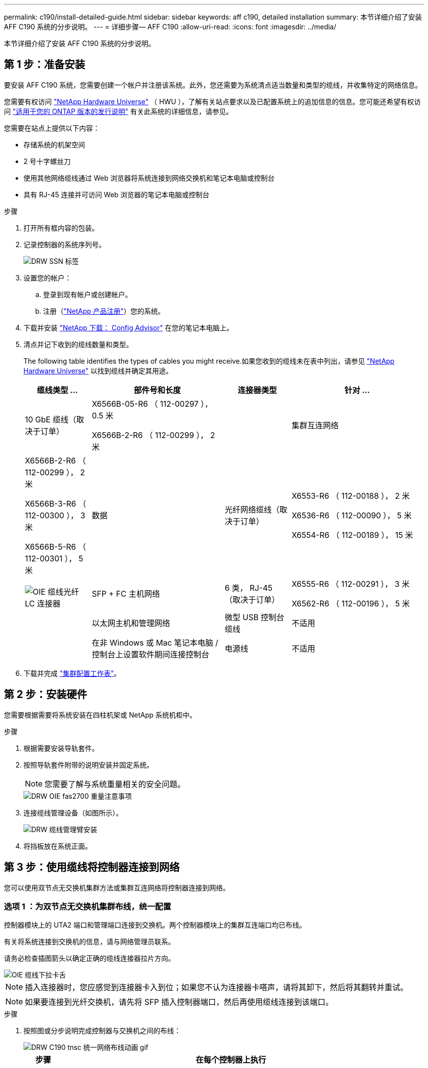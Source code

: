 ---
permalink: c190/install-detailed-guide.html 
sidebar: sidebar 
keywords: aff c190, detailed installation 
summary: 本节详细介绍了安装 AFF C190 系统的分步说明。 
---
= 详细步骤— AFF C190
:allow-uri-read: 
:icons: font
:imagesdir: ../media/


[role="lead"]
本节详细介绍了安装 AFF C190 系统的分步说明。



== 第 1 步：准备安装

要安装 AFF C190 系统，您需要创建一个帐户并注册该系统。此外，您还需要为系统清点适当数量和类型的缆线，并收集特定的网络信息。

您需要有权访问 link:https://hwu.netapp.com["NetApp Hardware Universe"^] （ HWU ），了解有关站点要求以及已配置系统上的追加信息的信息。您可能还希望有权访问 link:http://mysupport.netapp.com/documentation/productlibrary/index.html?productID=62286["适用于您的 ONTAP 版本的发行说明"^] 有关此系统的详细信息，请参见。

您需要在站点上提供以下内容：

* 存储系统的机架空间
* 2 号十字螺丝刀
* 使用其他网络缆线通过 Web 浏览器将系统连接到网络交换机和笔记本电脑或控制台
* 具有 RJ-45 连接并可访问 Web 浏览器的笔记本电脑或控制台


.步骤
. 打开所有框内容的包装。
. 记录控制器的系统序列号。
+
image::../media/drw_ssn_label.png[DRW SSN 标签]

. 设置您的帐户：
+
.. 登录到现有帐户或创建帐户。
.. 注册（link:https://mysupport.netapp.com/eservice/registerSNoAction.do?moduleName=RegisterMyProduct["NetApp 产品注册"^]）您的系统。


. 下载并安装 link:https://mysupport.netapp.com/site/tools/tool-eula/activeiq-configadvisor["NetApp 下载： Config Advisor"^] 在您的笔记本电脑上。
. 清点并记下收到的缆线数量和类型。
+
The following table identifies the types of cables you might receive.如果您收到的缆线未在表中列出，请参见 link:https://hwu.netapp.com["NetApp Hardware Universe"^] 以找到缆线并确定其用途。

+
[cols="1,2,1,2"]
|===
| 缆线类型 ... | 部件号和长度 | 连接器类型 | 针对 ... 


 a| 
10 GbE 缆线（取决于订单）
 a| 
X6566B-05-R6 （ 112-00297 ）， 0.5 米

X6566B-2-R6 （ 112-00299 ）， 2 米
 a| 
image:../media/oie_cable_sfp_gbe_copper.png[""]
 a| 
集群互连网络



 a| 
X6566B-2-R6 （ 112-00299 ）， 2 米

X6566B-3-R6 （ 112-00300 ）， 3 米

X6566B-5-R6 （ 112-00301 ）， 5 米
 a| 
数据



 a| 
光纤网络缆线（取决于订单）
 a| 
X6553-R6 （ 112-00188 ）， 2 米

X6536-R6 （ 112-00090 ）， 5 米

X6554-R6 （ 112-00189 ）， 15 米
 a| 
image:../media/oie_sfp_optical.png[""]

image::../media/oie_cable_fiber_lc_connector.png[OIE 缆线光纤 LC 连接器]
 a| 
SFP + FC 主机网络



 a| 
6 类， RJ-45 （取决于订单）
 a| 
X6555-R6 （ 112-00291 ）， 3 米

X6562-R6 （ 112-00196 ）， 5 米
 a| 
image:../media/oie_cable_rj45.png[""]
 a| 
以太网主机和管理网络



 a| 
微型 USB 控制台缆线
 a| 
不适用
 a| 
image:../media/oie_cable_micro_usb.png[""]
 a| 
在非 Windows 或 Mac 笔记本电脑 / 控制台上设置软件期间连接控制台



 a| 
电源线
 a| 
不适用
 a| 
image:../media/oie_cable_power.png[""]
 a| 
启动系统

|===
. 下载并完成 link:https://library.netapp.com/ecm/ecm_download_file/ECMLP2839002["集群配置工作表"^]。




== 第 2 步：安装硬件

您需要根据需要将系统安装在四柱机架或 NetApp 系统机柜中。

.步骤
. 根据需要安装导轨套件。
. 按照导轨套件附带的说明安装并固定系统。
+

NOTE: 您需要了解与系统重量相关的安全问题。

+
image::../media/drw_oie_fas2700_weight_caution.png[DRW OIE fas2700 重量注意事项]

. 连接缆线管理设备（如图所示）。
+
image::../media/drw_cable_management_arm_install.png[DRW 缆线管理臂安装]

. 将挡板放在系统正面。




== 第 3 步：使用缆线将控制器连接到网络

您可以使用双节点无交换机集群方法或集群互连网络将控制器连接到网络。



=== 选项 1 ：为双节点无交换机集群布线，统一配置

控制器模块上的 UTA2 端口和管理端口连接到交换机。两个控制器模块上的集群互连端口均已布线。

有关将系统连接到交换机的信息，请与网络管理员联系。

请务必检查插图箭头以确定正确的缆线连接器拉片方向。

image::../media/oie_cable_pull_tab_down.png[OIE 缆线下拉卡舌]


NOTE: 插入连接器时，您应感觉到连接器卡入到位；如果您不认为连接器卡嗒声，请将其卸下，然后将其翻转并重试。


NOTE: 如果要连接到光纤交换机，请先将 SFP 插入控制器端口，然后再使用缆线连接到该端口。

.步骤
. 按照图或分步说明完成控制器与交换机之间的布线：
+
image::../media/drw_c190_tnsc_unified_network_cabling_animated_gif.png[DRW C190 tnsc 统一网络布线动画 gif]

+
[cols="10,90"]
|===
| 步骤 | 在每个控制器上执行 


 a| 
image:../media/oie_legend_icon_1_lg.png[""]
 a| 
使用集群互连缆线将集群互连端口彼此相连：

** e0a 到 e0a
** e0b 到 e0bimage:../media/drw_c190_u_tnsc_clust_cbling.png[""]




 a| 
image:../media/oie_legend_icon_2_o.png[""]
 a| 
使用以下电缆类型之一将 e0c/0c 和 e0d/0d * 或 * e0e/0e 和 e0f/0f 数据端口连接到主机网络：

image:../media/drw_c190_u_fc_10gbe_cbling.png[""]



 a| 
image:../media/oie_legend_icon_3_lp.png[""]
 a| 
使用 RJ45 缆线将 e0M 端口连接到管理网络交换机：

image:../media/drw_c190_u_mgmt_cbling.png[""]



 a| 
image:../media/oie_legend_icon_attn_symbol.png[""]
 a| 
此时请勿插入电源线。

|===
. To complete setting up your system, see link:install-detailed-guide.html#step-4-complete-system-setup-and-configuration["第 4 步：完成系统设置和配置"]。




=== 选项 2 ：缆线交换集群，统一配置

控制器模块上的 UTA2 端口和管理端口连接到交换机。集群互连端口通过缆线连接到集群互连交换机。

有关将系统连接到交换机的信息，请与网络管理员联系。

请务必检查插图箭头以确定正确的缆线连接器拉片方向。

image::../media/oie_cable_pull_tab_down.png[OIE 缆线下拉卡舌]


NOTE: 插入连接器时，您应感觉到连接器卡入到位；如果您不认为连接器卡嗒声，请将其卸下，然后将其翻转并重试。


NOTE: 如果要连接到光纤交换机，请先将 SFP 插入控制器端口，然后再使用缆线连接到该端口。

.步骤
. 按照图或分步说明完成控制器和交换机之间的布线：
+
image::../media/drw_c190_switched_unified_network_cabling_animated_gif.png[DRW C190 交换式统一网络布线动画 gif]

+
[cols="10,90"]
|===
| 步骤 | 对每个控制器模块执行 


 a| 
image:../media/oie_legend_icon_1_lg.png[""]
 a| 
使用集群互连缆线将 e0a 和 e0b 连接到集群互连交换机：

image:../media/drw_c190_u_switched_clust_cbling.png[""]



 a| 
image:../media/oie_legend_icon_2_o.png[""]
 a| 
使用以下电缆类型之一将 e0c/0c 和 e0d/0d * 或 * e0e/0e 和 e0f/0f 数据端口连接到主机网络：

image:../media/drw_c190_u_fc_10gbe_cbling.png[""]



 a| 
image:../media/oie_legend_icon_3_lp.png[""]
 a| 
使用 RJ45 缆线将 e0M 端口连接到管理网络交换机：

image:../media/drw_c190_u_mgmt_cbling.png[""]



 a| 
image:../media/oie_legend_icon_attn_symbol.png[""]
 a| 
此时请勿插入电源线。

|===
. To complete setting up your system, see link:install-detailed-guide.html#step-4-complete-system-setup-and-configuration["第 4 步：完成系统设置和配置"]。




=== 选项 3 ：为双节点无交换机集群布线，以太网配置

控制器模块上的 RJ45 端口和管理端口连接到交换机。两个控制器模块上的集群互连端口均已布线。

有关将系统连接到交换机的信息，请与网络管理员联系。

请务必检查插图箭头以确定正确的缆线连接器拉片方向。

image::../media/oie_cable_pull_tab_down.png[OIE 缆线下拉卡舌]


NOTE: 插入连接器时，您应感觉到连接器卡入到位；如果您不认为连接器卡嗒声，请将其卸下，然后将其翻转并重试。

.步骤
. 按照图或分步说明完成控制器与交换机之间的布线：
+
image::../media/drw_c190_tnsc_ethernet_network_cabling_animated_gif.png[DRW C190 tnsc 以太网网络布线动画 gif]

+
[cols="10,90"]
|===
| 步骤 | 在每个控制器上执行 


 a| 
image:../media/oie_legend_icon_1_lg.png[""]
 a| 
使用集群互连缆线将集群互连端口彼此相连 image:../media/oie_cable_sfp_gbe_copper.png[""]：

** e0a 到 e0a
** e0b 到 e0bimage:../media/drw_c190_e_tnsc_clust_cbling.png[""]




 a| 
image:../media/oie_legend_icon_2_o.png[""]
 a| 
使用 Cat 6 RJ45 缆线将 e0c 通过 e0f 端口连接到主机网络：

image:../media/drw_c190_e_rj45_cbling.png[""]



 a| 
image:../media/oie_legend_icon_3_lp.png[""]
 a| 
使用 RJ45 缆线将 e0M 端口连接到管理网络交换机 image:../media/oie_cable_rj45.png[""]。

image:../media/drw_c190_e_mgmt_cbling.png[""]



 a| 
image:../media/oie_legend_icon_attn_symbol.png[""]
 a| 
此时请勿插入电源线。

|===
. To complete setting up your system, see link:install-detailed-guide.html#step-4-complete-system-setup-and-configuration["第 4 步：完成系统设置和配置"]。




=== 选项 4 ：为有交换机集群布线，以太网配置

控制器模块上的 RJ45 端口和管理端口连接到交换机。集群互连端口通过缆线连接到集群互连交换机。

有关将系统连接到交换机的信息，请与网络管理员联系。

请务必检查插图箭头以确定正确的缆线连接器拉片方向。

image::../media/oie_cable_pull_tab_down.png[OIE 缆线下拉卡舌]


NOTE: 插入连接器时，您应感觉到连接器卡入到位；如果您不认为连接器卡嗒声，请将其卸下，然后将其翻转并重试。

.步骤
. 按照图或分步说明完成控制器和交换机之间的布线：
+
image::../media/drw_c190_switched_ethernet_network_cabling_animated.png[DRW C190 交换式以太网网络布线动画]

+
[cols="10,90"]
|===
| 步骤 | 对每个控制器模块执行 


 a| 
image:../media/oie_legend_icon_1_lg.png[""]
 a| 
使用集群互连缆线将 e0a 和 e0b 连接到集群互连交换机：

image:../media/drw_c190_e_switched_clust_cbling.png[""]



 a| 
image:../media/oie_legend_icon_2_o.png[""]
 a| 
使用 Cat 6 RJ45 缆线将 e0c 通过 e0f 端口连接到主机网络：

image:../media/drw_c190_e_rj45_cbling.png[""]



 a| 
image:../media/oie_legend_icon_3_lp.png[""]
 a| 
使用 RJ45 缆线将 e0M 端口连接到管理网络交换机：

image:../media/drw_c190_e_mgmt_cbling.png[""]



 a| 
image:../media/oie_legend_icon_attn_symbol.png[""]
 a| 
此时请勿插入电源线。

|===
. To complete setting up your system, see link:install-detailed-guide.html#step-4-complete-system-setup-and-configuration["第 4 步：完成系统设置和配置"]。




== 第 4 步：完成系统设置和配置

使用仅连接到交换机和笔记本电脑的集群发现完成系统设置和配置，或者直接连接到系统中的控制器，然后连接到管理交换机。



=== 选项 1 ：如果启用了网络发现，则完成系统设置和配置

如果您在笔记本电脑上启用了网络发现，则可以使用自动集群发现完成系统设置和配置。

.步骤
. 将电源线插入控制器电源，然后将其连接到不同电路上的电源。
. 打开两个节点的电源开关。
+
image::../media/drw_turn_on_power_switches_to_psus.png[DRW 打开 PSU 的电源开关]

+

NOTE: 初始启动可能需要长达八分钟的时间。

. 确保您的笔记本电脑已启用网络发现。
+
有关详细信息，请参见笔记本电脑的联机帮助。

. 使用动画（link:https://netapp.hosted.panopto.com/Panopto/Pages/embed.aspx?id=d61f983e-f911-4b76-8b3a-ab1b0066909b["将笔记本电脑连接到管理交换机"^]）将笔记本电脑连接到管理交换机。
. 选择列出的 ONTAP 图标以发现：
+
image::../media/drw_autodiscovery_controler_select.png[DRW 自动发现控制器选择]

+
.. 打开文件资源管理器。
.. 单击左窗格中的 * 网络 * 。
.. 右键单击并选择 * 刷新 * 。
.. 双击 ONTAP 图标并接受屏幕上显示的任何证书。
+

NOTE: XXXXX 是目标节点的系统序列号。

+
此时将打开 System Manager 。



. 使用 System Manager 引导式设置使用中收集的数据配置系统 link:https://library.netapp.com/ecm/ecm_download_file/ECMLP2862613["《 ONTAP 配置指南》"^]。
. 运行 Config Advisor 以验证系统的运行状况。
. After you have completed the initial configuration, go to the link:https://www.netapp.com/data-management/oncommand-system-documentation/["ONTAP 和 AMP ； ONTAP System Manager 文档资源"^] page for information about configuring additional features in ONTAP.
+

NOTE: 统一配置系统的默认端口配置为 CNA 模式；如果连接到 FC 主机网络，则必须修改 FC 模式的端口。





=== 选项 2 ：如果未启用网络发现，则完成系统设置和配置

如果您的笔记本电脑未启用网络发现，则必须使用此任务完成配置和设置。

. 为笔记本电脑或控制台布线并进行配置：
+
.. 使用 N-8-1 将笔记本电脑或控制台上的控制台端口设置为 115200 波特。
+

NOTE: 有关如何配置控制台端口的信息，请参见笔记本电脑或控制台的联机帮助。

.. 将控制台缆线连接到笔记本电脑或控制台，并使用系统随附的控制台缆线连接控制器上的控制台端口。
+
image::../media/drw_console_connect_fas2700_affa200.png[DRW 控制台连接 fas2700 affa200]

.. 将笔记本电脑或控制台连接到管理子网上的交换机。
+
image::../media/drw_client_to_mgmt_subnet_fas2700_affa220.png[从 DRW 客户端到管理子网 fas2700 affa220]

.. 使用管理子网上的一个 TCP/IP 地址为笔记本电脑或控制台分配 TCP/IP 地址。


. 将电源线插入控制器电源，然后将其连接到不同电路上的电源。
. 打开两个节点的电源开关。
+
image::../media/drw_turn_on_power_switches_to_psus.png[DRW 打开 PSU 的电源开关]

+

NOTE: 初始启动可能需要长达八分钟的时间。

. 将初始节点管理 IP 地址分配给其中一个节点。
+
[cols="1,2"]
|===
| 如果管理网络具有 DHCP... | 那么 ... 


 a| 
已配置
 a| 
记录分配给新控制器的 IP 地址。



 a| 
未配置
 a| 
.. 使用 PuTTY ，终端服务器或环境中的等效项打开控制台会话。
+

NOTE: 如果您不知道如何配置 PuTTY ，请查看笔记本电脑或控制台的联机帮助。

.. 在脚本提示时输入管理 IP 地址。


|===
. 使用笔记本电脑或控制台上的 System Manager 配置集群：
+
.. 将浏览器指向节点管理 IP 地址。
+

NOTE: 此地址的格式为 +https://x.x.x.x+ 。

.. Configure the system using the data you collected in the link:https://library.netapp.com/ecm/ecm_download_file/ECMLP2862613["《 ONTAP 配置指南》"^]。


. 运行 Config Advisor 以验证系统的运行状况。
. After you have completed the initial configuration, go to the link:https://www.netapp.com/data-management/oncommand-system-documentation/["ONTAP 和 AMP ； ONTAP System Manager 文档资源"^] page for information about configuring additional features in ONTAP.
+

NOTE: 统一配置系统的默认端口配置为 CNA 模式；如果连接到 FC 主机网络，则必须修改 FC 模式的端口。


